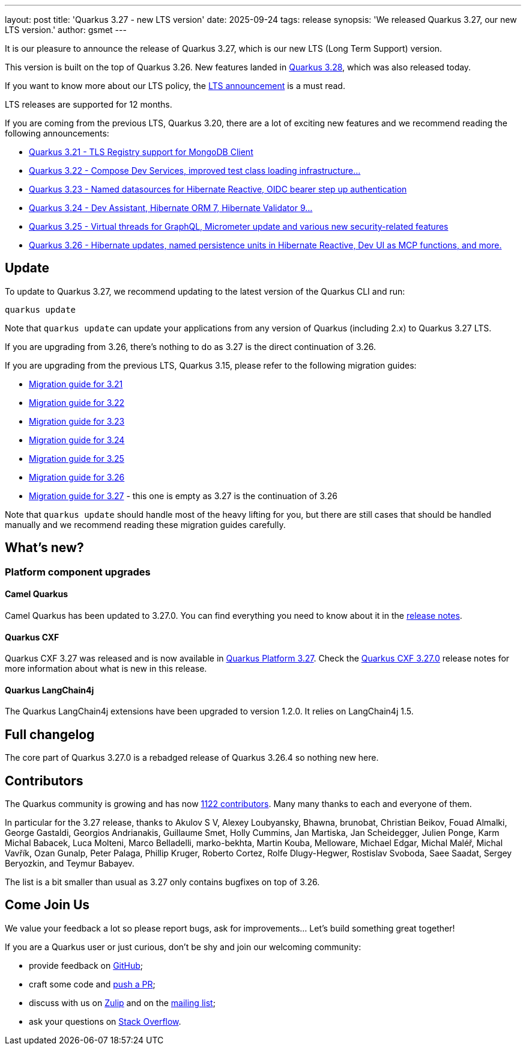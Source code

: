 ---
layout: post
title: 'Quarkus 3.27 - new LTS version'
date: 2025-09-24
tags: release
synopsis: 'We released Quarkus 3.27, our new LTS version.'
author: gsmet
---

It is our pleasure to announce the release of Quarkus 3.27, which is our new LTS (Long Term Support) version.

This version is built on the top of Quarkus 3.26.
New features landed in https://quarkus.io/blog/quarkus-3-28-released/[Quarkus 3.28], which was also released today.

If you want to know more about our LTS policy, the https://quarkus.io/blog/lts-releases/[LTS announcement] is a must read.

LTS releases are supported for 12 months.

If you are coming from the previous LTS, Quarkus 3.20, there are a lot of exciting new features and we recommend reading the following announcements:

- https://quarkus.io/blog/quarkus-3-21-0-released/[Quarkus 3.21 - TLS Registry support for MongoDB Client]
- https://quarkus.io/blog/quarkus-3-22-1-released/[Quarkus 3.22 - Compose Dev Services, improved test class loading infrastructure...]
- https://quarkus.io/blog/quarkus-3-23-0-released/[Quarkus 3.23 - Named datasources for Hibernate Reactive, OIDC bearer step up authentication]
- https://quarkus.io/blog/quarkus-3-24-released/[Quarkus 3.24 - Dev Assistant, Hibernate ORM 7, Hibernate Validator 9...]
- https://quarkus.io/blog/quarkus-3-25-released/[Quarkus 3.25 - Virtual threads for GraphQL, Micrometer update and various new security-related features]
- https://quarkus.io/blog/quarkus-3-26-released/[Quarkus 3.26 - Hibernate updates, named persistence units in Hibernate Reactive, Dev UI as MCP functions, and more.]

== Update

To update to Quarkus 3.27, we recommend updating to the latest version of the Quarkus CLI and run:

[source,bash]
----
quarkus update
----

Note that `quarkus update` can update your applications from any version of Quarkus (including 2.x) to Quarkus 3.27 LTS.

If you are upgrading from 3.26, there's nothing to do as 3.27 is the direct continuation of 3.26.

If you are upgrading from the previous LTS, Quarkus 3.15, please refer to the following migration guides:

- https://github.com/quarkusio/quarkus/wiki/Migration-Guide-3.21[Migration guide for 3.21]
- https://github.com/quarkusio/quarkus/wiki/Migration-Guide-3.22[Migration guide for 3.22]
- https://github.com/quarkusio/quarkus/wiki/Migration-Guide-3.23[Migration guide for 3.23]
- https://github.com/quarkusio/quarkus/wiki/Migration-Guide-3.24[Migration guide for 3.24]
- https://github.com/quarkusio/quarkus/wiki/Migration-Guide-3.25[Migration guide for 3.25]
- https://github.com/quarkusio/quarkus/wiki/Migration-Guide-3.26[Migration guide for 3.26]
- https://github.com/quarkusio/quarkus/wiki/Migration-Guide-3.27[Migration guide for 3.27] - this one is empty as 3.27 is the continuation of 3.26

Note that `quarkus update` should handle most of the heavy lifting for you,
but there are still cases that should be handled manually and we recommend reading these migration guides carefully.

== What's new?

=== Platform component upgrades

==== Camel Quarkus

Camel Quarkus has been updated to 3.27.0.
You can find everything you need to know about it in the https://camel.apache.org/blog/2025/09/camel-quarkus-3.27.0/[release notes].

==== Quarkus CXF

Quarkus CXF 3.27 was released and is now available in https://code.quarkus.io/?extension-search=origin:platform%20quarkus-cxf[Quarkus Platform 3.27].
Check the https://docs.quarkiverse.io/quarkus-cxf/dev/release-notes/3.27.0.html[Quarkus CXF 3.27.0] release notes for more information about what is new in this release.

==== Quarkus LangChain4j

The Quarkus LangChain4j extensions have been upgraded to version 1.2.0.
It relies on LangChain4j 1.5.

== Full changelog

The core part of Quarkus 3.27.0 is a rebadged release of Quarkus 3.26.4 so nothing new here.

== Contributors

The Quarkus community is growing and has now https://github.com/quarkusio/quarkus/graphs/contributors[1122 contributors].
Many many thanks to each and everyone of them.

In particular for the 3.27 release, thanks to Akulov S V, Alexey Loubyansky, Bhawna, brunobat, Christian Beikov, Fouad Almalki, George Gastaldi, Georgios Andrianakis, Guillaume Smet, Holly Cummins, Jan Martiska, Jan Scheidegger, Julien Ponge, Karm Michal Babacek, Luca Molteni, Marco Belladelli, marko-bekhta, Martin Kouba, Melloware, Michael Edgar, Michal Maléř, Michal Vavřík, Ozan Gunalp, Peter Palaga, Phillip Kruger, Roberto Cortez, Rolfe Dlugy-Hegwer, Rostislav Svoboda, Saee Saadat, Sergey Beryozkin, and Teymur Babayev.

The list is a bit smaller than usual as 3.27 only contains bugfixes on top of 3.26.

== Come Join Us

We value your feedback a lot so please report bugs, ask for improvements... Let's build something great together!

If you are a Quarkus user or just curious, don't be shy and join our welcoming community:

 * provide feedback on https://github.com/quarkusio/quarkus/issues[GitHub];
 * craft some code and https://github.com/quarkusio/quarkus/pulls[push a PR];
 * discuss with us on https://quarkusio.zulipchat.com/[Zulip] and on the https://groups.google.com/d/forum/quarkus-dev[mailing list];
 * ask your questions on https://stackoverflow.com/questions/tagged/quarkus[Stack Overflow].
